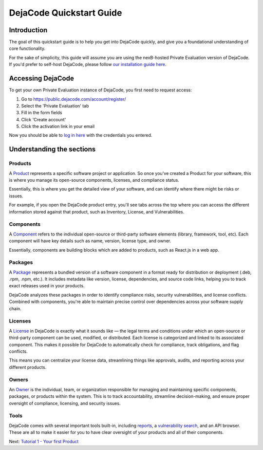 .. _quickstart_guide:

=========================
DejaCode Quickstart Guide
=========================

Introduction
============
The goal of this quickstart guide is to help you get into DejaCode quickly, and give you a foundational understanding of core functionality.

For the sake of simplicity, this guide will assume you are using the nexB-hosted Private Evaluation version of DejaCode. If you'd prefer to self-host DejaCode, please follow `our installation guide here <https://dejacode.readthedocs.io/en/latest/installation.html>`_.

Accessing DejaCode
==================
To get your own Private Evaluation instance of DejaCode, you first need to request access:

1. Go to https://public.dejacode.com/account/register/
2. Select the 'Private Evaluation' tab
3. Fill in the form fields
4. Click 'Create account'
5. Click the activation link in your email

Now you should be able to `log in here <https://public.dejacode.com/login/>`_ with the credentials you entered.

Understanding the sections
==========================

Products
--------
A `Product <https://public.dejacode.com/products/>`_ represents a specific software project or application. So once you've created a Product for your software, this is where you manage its open-source components, licenses, and compliance status.

Essentially, this is where you get the detailed view of your software, and can identify where there might be risks or issues.

For example, if you open the DejaCode product entry, you'll see tabs across the top where you can access the different information stored against that product, such as Inventory, License, and Vulnerabilities.

Components
----------
A `Component <https://public.dejacode.com/components/>`_ refers to the individual open-source or third-party software elements (library, framework, tool, etc). Each component will have key details such as name, version, license type, and owner.

Essentially, components are building blocks which are added to products, such as React.js in a web app.

Packages
--------
A `Package <https://public.dejacode.com/packages/>`_ represents a bundled version of a software component in a format ready for distribution or deployment (.deb, .rpm, .npm, etc.). It includes metadata like version, license, dependencies, and source code links, helping you to track exact releases used in your products.

DejaCode analyzes these packages in order to identify compliance risks, security vulnerabilities, and license conflicts. Combined with components, you're able to maintain precise control over dependencies across your software supply chain.

Licenses
--------
A `License <https://public.dejacode.com/licenses/>`_ in DejaCode is exactly what it sounds like — the legal terms and conditions under which an open-source or third-party component can be used, modified, or distributed. Each license is categorized and linked to its associated component. This makes it possible for DejaCode to automatically check for compliance, track obligations, and flag conflicts.

This means you can centralize your license data, streamlining things like approvals, audits, and reporting across your different products.

Owners
------
An `Owner <https://public.dejacode.com/owners/>`_ is the individual, team, or organization responsible for managing and maintaining specific components, packages, or products within the system. This is to track accountability, streamline decision-making, and ensure proper oversight of compliance, licensing, and security issues.

Tools
-----
DejaCode comes with several important tools built-in, including `reports <https://dejacode.readthedocs.io/en/latest/tutorial-3.html>`_, a `vulnerability search <https://dejacode.readthedocs.io/en/latest/tutorial-4-vulnerabilities.html>`_, and an API browser. These are all to make it easier for you to have clear oversight of your products and all of their components.

Next: `Tutorial 1 - Your first Product <https://dejacode.readthedocs.io/en/latest/tutorial-1.html>`_